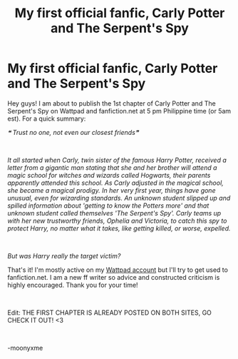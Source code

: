 #+TITLE: My first official fanfic, Carly Potter and The Serpent's Spy

* My first official fanfic, Carly Potter and The Serpent's Spy
:PROPERTIES:
:Author: spill_the_tea_uwu69
:Score: 0
:DateUnix: 1619937150.0
:DateShort: 2021-May-02
:FlairText: Self-Promotion
:END:
Hey guys! I am about to publish the 1st chapter of Carly Potter and The Serpent's Spy on Wattpad and fanfiction.net at 5 pm Philippine time (or 5am est). For a quick summary:

/❝ Trust no one, not even our closest friends❞/

​

/It all started when Carly, twin sister of the famous Harry Potter, received a letter from a gigantic man stating that she and her brother will attend a magic school for witches and wizards called Hogwarts, their parents apparently attended this school. As Carly adjusted in the magical school, she became a magical prodigy. In her very first year, things have gone unusual, even for wizarding standards. An unknown student slipped up and spilled information about 'getting to know the Potters more' and that unknown student called themselves 'The Serpent's Spy'. Carly teams up with her new trustworthy friends, Ophelia and Victoria, to catch this spy to protect Harry, no matter what it takes, like getting killed, or worse, expelled./

​

/But was Harry really the target victim?/

That's it! I'm mostly active on my [[https://www.wattpad.com/user/moonyxme][Wattpad account]] but I'll try to get used to fanfiction.net. I am a new ff writer so advice and constructed criticism is highly encouraged. Thank you for your time!

​

Edit: THE FIRST CHAPTER IS ALREADY POSTED ON BOTH SITES, GO CHECK IT OUT! <3

​

-moonyxme

